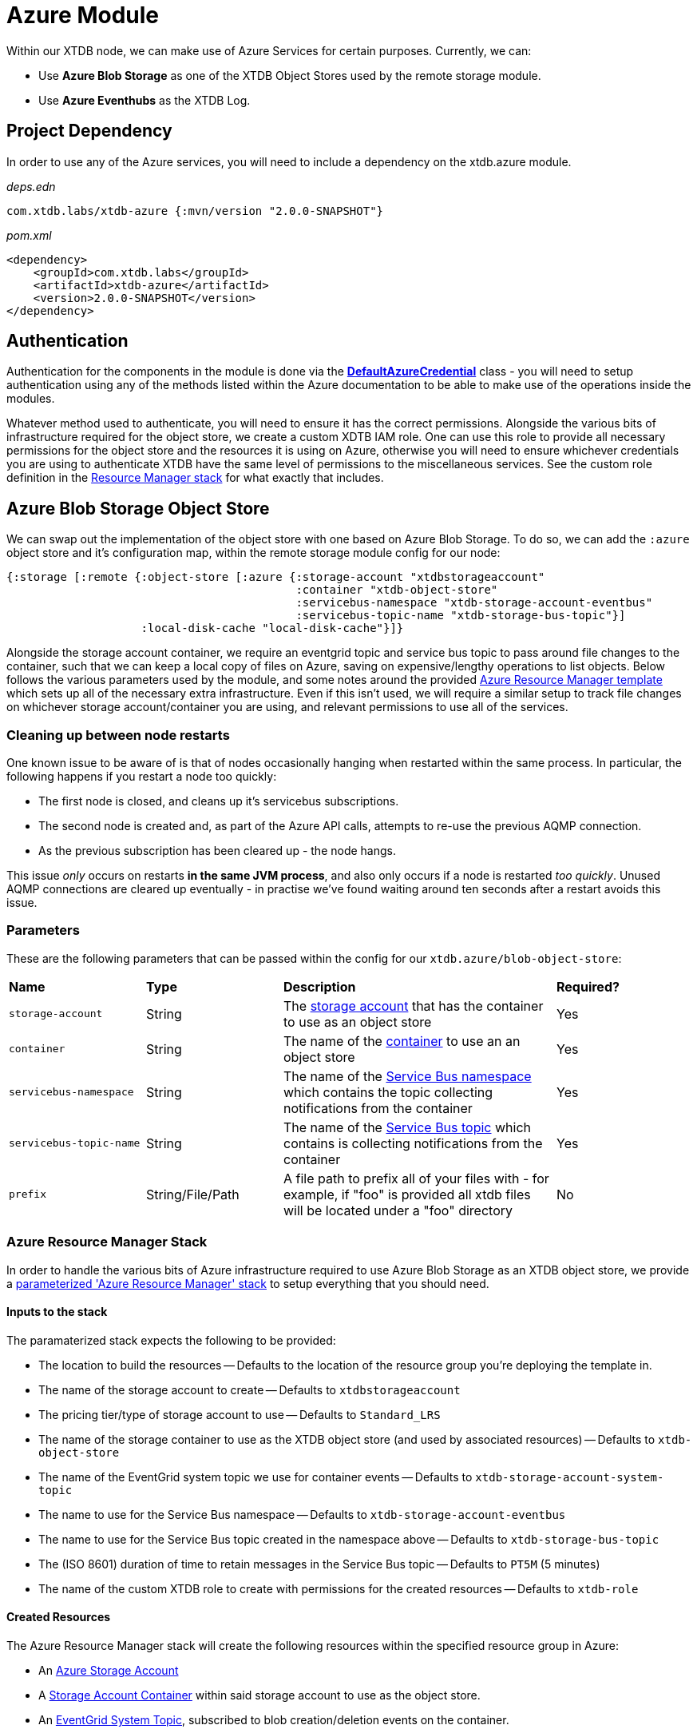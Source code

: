 = Azure Module

Within our XTDB node, we can make use of Azure Services for certain purposes. Currently, we can:

* Use *Azure Blob Storage* as one of the XTDB Object Stores used by the remote storage module.
* Use *Azure Eventhubs* as the XTDB Log.

== Project Dependency 

In order to use any of the Azure services, you will need to include a dependency on the xtdb.azure module.

_deps.edn_
```
com.xtdb.labs/xtdb-azure {:mvn/version "2.0.0-SNAPSHOT"}
```

_pom.xml_
```
<dependency>
    <groupId>com.xtdb.labs</groupId>
    <artifactId>xtdb-azure</artifactId>
    <version>2.0.0-SNAPSHOT</version>
</dependency>
```

== Authentication

Authentication for the components in the module is done via the https://learn.microsoft.com/en-us/java/api/com.azure.identity.defaultazurecredential?view=azure-java-stable[*DefaultAzureCredential*] class - you will need to setup authentication using any of the methods listed within the Azure documentation to be able to make use of the operations inside the modules.

Whatever method used to authenticate, you will need to ensure it has the correct permissions. Alongside the various bits of infrastructure required for the object store, we create a custom XDTB IAM role. One can use this role to provide all necessary permissions for the object store and the resources it is using on Azure, otherwise you will need to ensure whichever credentials you are using to authenticate XTDB have the same level of permissions to the miscellaneous services.
See the custom role definition in the link:azure-resource-manager/azure-stack.json[Resource Manager stack] for what exactly that includes.

== Azure Blob Storage Object Store

We can swap out the implementation of the object store with one based on Azure Blob Storage. To do so, we can add the `:azure` object store and it's configuration map, within the remote storage module config for our node:
```clojure
{:storage [:remote {:object-store [:azure {:storage-account "xtdbstorageaccount"
                                           :container "xtdb-object-store"
                                           :servicebus-namespace "xtdb-storage-account-eventbus"
                                           :servicebus-topic-name "xtdb-storage-bus-topic"}]
                    :local-disk-cache "local-disk-cache"}]}
```

Alongside the storage account container, we require an eventgrid topic and service bus topic to pass around file changes to the container, such that we can keep a local copy of files on Azure, saving on expensive/lengthy operations to list objects. Below follows the various parameters used by the module, and some notes around the provided <<resource-manager, Azure Resource Manager template>> which sets up all of the necessary extra infrastructure. Even if this isn't used, we will require a similar setup to track file changes on whichever storage account/container you are using, and relevant permissions to use all of the services. 

=== Cleaning up between node restarts

One known issue to be aware of is that of nodes occasionally hanging when restarted within the same process. In particular, the following happens if you restart a node too quickly:

* The first node is closed, and cleans up it's servicebus subscriptions.
* The second node is created and, as part of the Azure API calls, attempts to re-use the previous AQMP connection.
* As the previous subscription has been cleared up - the node hangs.

This issue _only_ occurs on restarts **in the same JVM process**, and also only occurs if a node is restarted _too quickly_. Unused AQMP connections are cleared up eventually - in practise we've found waiting around ten seconds after a restart avoids this issue.     

=== Parameters

These are the following parameters that can be passed within the config for our `xtdb.azure/blob-object-store`:
[cols="1,1,2,1"]
|===
| *Name* | *Type* | *Description* | *Required?*
| `storage-account`
| String
| The https://learn.microsoft.com/en-us/azure/storage/common/storage-account-overview[storage account] that has the container to use as an object store
| Yes

| `container`
| String 
| The name of the https://learn.microsoft.com/en-us/azure/storage/blobs/storage-blobs-introduction#containers[container] to use an an object store
| Yes

| `servicebus-namespace`
| String
| The name of the https://learn.microsoft.com/en-us/azure/service-bus-messaging/service-bus-messaging-overview#namespaces[Service Bus namespace] which contains the topic collecting notifications from the container 
| Yes

| `servicebus-topic-name`
| String
| The name of the https://learn.microsoft.com/en-us/azure/service-bus-messaging/service-bus-queues-topics-subscriptions#topics-and-subscriptions[Service Bus topic] which contains is collecting notifications from the container
| Yes

|`prefix`
| String/File/Path 
| A file path to prefix all of your files with - for example, if "foo" is provided all xtdb files will be located under a "foo" directory
| No
|===

[#resource-manager]
=== Azure Resource Manager Stack

In order to handle the various bits of Azure infrastructure required to use Azure Blob Storage as an XTDB object store, we provide a link:azure-resource-manager/azure-stack.json[parameterized 'Azure Resource Manager' stack] to setup everything that you should need.

==== Inputs to the stack

The paramaterized stack expects the following to be provided:

* The location to build the resources -- Defaults to the location of the resource group you're deploying the template in.
* The name of the storage account to create -- Defaults to `xtdbstorageaccount`
* The pricing tier/type of storage account to use -- Defaults to `Standard_LRS`
* The name of the storage container to use as the XTDB object store (and used by associated resources) -- Defaults to `xtdb-object-store`
* The name of the EventGrid system topic we use for container events -- Defaults to `xtdb-storage-account-system-topic`
* The name to use for the Service Bus namespace -- Defaults to `xtdb-storage-account-eventbus`
* The name to use for the Service Bus topic created in the namespace above -- Defaults to `xtdb-storage-bus-topic`
* The (ISO 8601) duration of time to retain messages in the Service Bus topic -- Defaults to `PT5M` (5 minutes)
* The name of the custom XTDB role to create with permissions for the created resources -- Defaults to `xtdb-role`

==== Created Resources

The Azure Resource Manager stack will create the following resources within the specified resource group in Azure:

* An https://learn.microsoft.com/en-us/azure/storage/common/storage-account-overview[Azure Storage Account]
* A https://learn.microsoft.com/en-us/azure/storage/blobs/storage-blobs-introduction#containers[Storage Account Container] within said storage account to use as the object store.
* An https://learn.microsoft.com/en-us/azure/event-grid/system-topics[EventGrid System Topic], subscribed to blob creation/deletion events on the container.
* A `standard` tier https://learn.microsoft.com/en-us/azure/service-bus-messaging/service-bus-messaging-overview#namespaces[Service Bus Namespace]:
** A https://learn.microsoft.com/en-us/azure/service-bus-messaging/service-bus-queues-topics-subscriptions#topics-and-subscriptions[Service Bus Topic] for the Service Bus namespace.
* An https://learn.microsoft.com/en-us/azure/event-grid/concepts#event-subscriptions[Event Subscription] on the EventGrid System Topic for the Service Bus Topic.
* A https://learn.microsoft.com/en-us/azure/role-based-access-control/custom-roles[custom role definition] for all of the necessary permissions for XTDB to use the above:
** Using the created storage container (Get, Put, Delete and List).
** Reading messages sent to EventGrid.
** Creating subscriptions on the Service Bus topic.

== Azure EventHub Log

We can swap out the implementation of the log with one based on Azure Eventhubs. To do so, we can add `:azure-event-hub` and it's configuration map, within the `:log` config for our node:
```clojure
{:log [:azure {:namespace "eventhub-namespace"
               :resource-group-name "resource-group-name"
               :event-hub-name "example-event-hub"
               :create-event-hub? true
               :retention-period-in-days 7}]}
```

=== Parameters

These are the following parameters that can be passed within the config for our `xtdb.azure/event-hub-log`:
[cols="1,1,2,1"]
|===
| *Name* | *Type* | *Description* | *Required?*
| `namespace`
| String
| The Event Hubs namespace of the EventHub. 
| Yes

| `event-hub-name`
| String
| The name of the EventHub that you wish to use a log.
| Yes

| `max-wait-time`
| Duration
| A duration representing the max amount of time to wait when reading data from the log - can be provided as a Java Duration or passed as a https://docs.oracle.com/javase/8/docs/api/java/time/Duration.html#parse-java.lang.CharSequence-[duration string] or int representing a time in milliseconds. 
| No - defaults to "PT1S"

| `poll-sleep-duration`
| Duration
| A duration representing the time to sleep between reads of the log - can be provided as a Java Duration or passed as a https://docs.oracle.com/javase/8/docs/api/java/time/Duration.html#parse-java.lang.CharSequence-[duration string] or int representing a time in milliseconds. 
| No - defaults to "PT1S"

| `create-event-hub?`
| Boolean
| Whether or not XTDB should create an eventhub for you within the specified namespace. See "<<Creating the Event Hub Automatically>>" for more info.
| No - defaults to false. 

| `resource-group-name`
| String
| The name of the resource group that the eventhub namespace belongs to.
| Only if `create-event-hub?` is true

| `retention-period-in-days`
| Long
| The retention period of the Event Hub for the Log - the maximum period determined by the tier of eventhub namespace you are using, see the https://learn.microsoft.com/en-us/azure/event-hubs/event-hubs-features#event-retention[Azure Docs].
| No - only needed if creating Event Hub automatically, and defaults to "7".

|=== 

=== Using Event Hubs 

Some things to note when setting up Event Hubs for XTDB:

* When using EventHubs as a log - you will require a pre-existing Event Hubs namespace, see the https://learn.microsoft.com/en-us/azure/event-hubs/event-hubs-create#create-an-event-hubs-namespace[Azure docs].
* As a bare minimum, whichever credentials you use to authenticate to Azure for the app will require two roles on the namespace - *Azure Event Hubs Data sender* and *Azure Event Hubs Data receiver*. 

#### Creating the Event Hub Manually

When creating an eventhub manually to use as an XTDB log, there are a few properties to consider:

* Partition count should be set to *1* - XTDB will only ever use a single partition within it's implementations of Log as they are required to be *totally ordered*.
* The retention period is configurable - you will likely wish to set this to as high as you reasonably can given the pricing tier of your Event Hubs namespace. 

==== Creating the Event Hub Automatically

If `create-event-hub?` is set to `true`, XTDB will attempt to create an Event Hub on your behalf - some notes on this:

* If `create-event-hub?` is set, a number of other pieces of configuration must be done to allow your application to manage Event Hubs on your behalf:
** Whichever credentials you use to authenticate to Azure for the app will require one extra roles for the namespace - *Azure Event Hubs Data Owner*.
** Within your XTDB integrant config, you will need to directly specify the resource group the Event Hub namespace belongs to within the `resource-group-name` parameter.
** The application will require two Azure related environment variables to be set - `AZURE_SUBSCRIPTION_ID` & `AZURE_TENANT_ID`. See the https://learn.microsoft.com/en-us/azure/azure-portal/get-subscription-tenant-id[Azure docs] for more info.
* The Event Hub will only be created if the `event-hub-name` in the configuartion doesn't already exist in the given namespace - it will not start a new Event Hub every time the node restarts.
* The created Event Hub will have a single partition, and the retention period will be set based on the `retention-period-in-days` parameter (this defaults to 7 days - the maximum retention period of the 'basic' namespace pricing tier)
